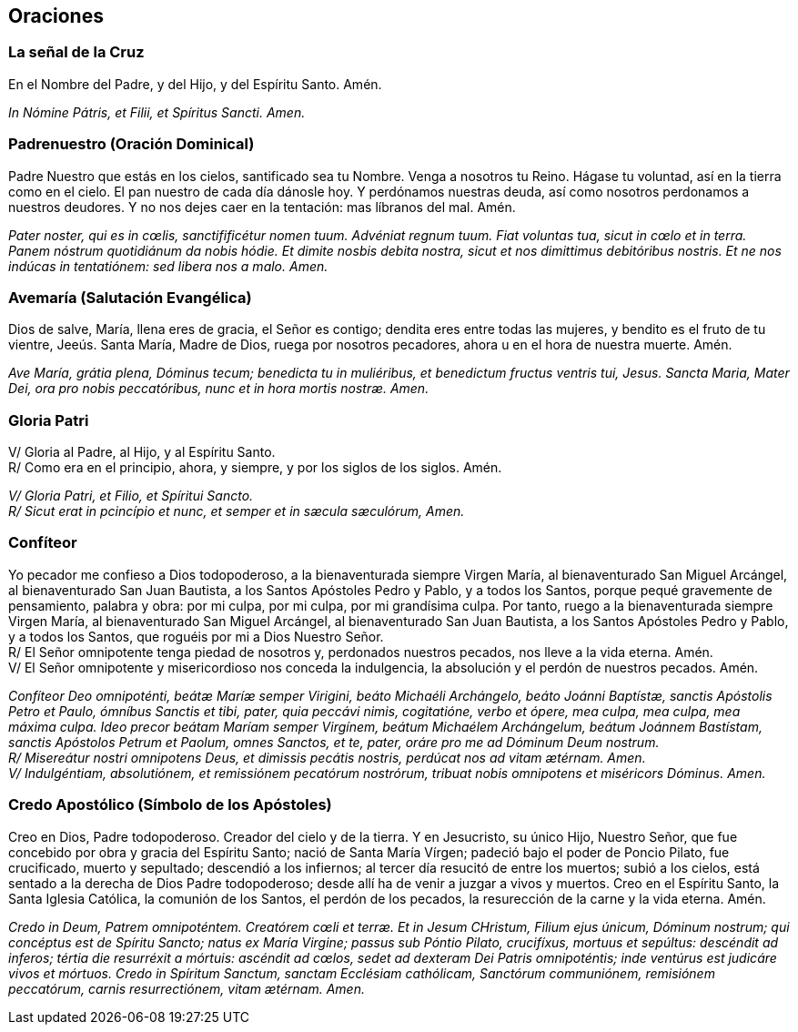 [[oraciones]]
== Oraciones 

[[senalcruz]]
=== La señal de la Cruz

En el Nombre del Padre, y del Hijo, y del Espíritu Santo. Amén.

_In Nómine Pátris, et Filii, et Spíritus Sancti. Amen._

[[paternoster]]
=== Padrenuestro (Oración Dominical)

Padre Nuestro que estás en los cielos, santificado sea tu Nombre. Venga a nosotros tu Reino. Hágase tu voluntad, así en la tierra como en el cielo. El pan nuestro de cada día dánosle hoy. Y perdónamos nuestras deuda, así como nosotros perdonamos a nuestros deudores. Y no nos dejes caer en la tentación: mas líbranos del mal. Amén.

_Pater noster, qui es in cœlis, sanctifificétur nomen tuum. Advéniat regnum tuum. Fiat voluntas tua, sicut in cœlo et in terra. Panem nóstrum quotidiánum da nobis hódie. Et dimite nosbis debita nostra, sicut et nos dimittimus debitóribus nostris. Et ne nos indúcas in tentatiónem: sed libera nos a malo. Amen._

[[avemaria]]
=== Avemaría (Salutación Evangélica)

Dios de salve, María, llena eres de gracia, el Señor es contigo; dendita eres entre todas las mujeres, y bendito es el fruto de tu vientre, Jeeús. Santa María, Madre de Dios, ruega por nosotros pecadores, ahora u en el hora de nuestra muerte. Amén.

_Ave María, grátia plena, Dóminus tecum; benedicta tu in muliéribus, et benedictum fructus ventris tui, Jesus. Sancta Maria, Mater Dei, ora pro nobis peccatóribus, nunc et in hora mortis nostræ. Amen._

[[gloriapatri]]
=== Gloria Patri

V/ Gloria al Padre, al Hijo, y al Espíritu Santo. +
R/ Como era en el principio, ahora, y siempre, y por los siglos de los siglos. Amén.

_V/ Gloria Patri, et Filio, et Spíritui Sancto._ +
_R/ Sicut erat in pcincípio et nunc, et semper et in sæcula sæculórum, Amen._

[[confiteor]]
=== Confíteor

Yo pecador me confieso a Dios todopoderoso, a la bienaventurada siempre Virgen María, al bienaventurado San Miguel Arcángel, al bienaventurado San Juan Bautista, a los Santos Apóstoles Pedro y Pablo, y a todos los Santos, porque pequé gravemente de pensamiento, palabra y obra: por mi culpa, por mi culpa, por mi grandísima culpa. Por tanto, ruego a la bienaventurada siempre Virgen María, al bienaventurado San Miguel Arcángel, al bienaventurado San Juan Bautista, a los Santos Apóstoles Pedro y Pablo, y a todos los Santos, que roguéis por mi a Dios Nuestro Señor. +
R/ El Señor omnipotente tenga piedad de nosotros y, perdonados nuestros pecados, nos lleve a la vida eterna. Amén. +
V/ El Señor omnipotente y misericordioso nos conceda la indulgencia, la absolución y el perdón de nuestros pecados. Amén.

_Confíteor Deo omnipoténti, beátæ Maríæ semper Virigini, beáto Michaéli Archángelo, beáto Joánni Baptístæ, sanctis Apóstolis Petro et Paulo, ómníbus Sanctis et tibi, pater, quia peccávi nimis, cogitatióne, verbo et ópere, mea culpa, mea culpa, mea máxima culpa. Ideo precor beátam Maríam semper Virgínem, beátum Michaélem Archángelum, beátum Joánnem Bastístam, sanctis Apóstolos Petrum et Paolum, omnes Sanctos, et te, pater, oráre pro me ad Dóminum Deum nostrum. +
R/ Misereátur nostri omnipotens Deus, et dimissis pecátis nostris, perdúcat nos ad vitam ætérnam. Amen. +
V/ Indulgéntiam, absolutiónem, et remissiónem pecatórum nostrórum, tribuat nobis omnipotens et miséricors Dóminus. Amen._

[[credoapostolico]]
=== Credo Apostólico (Símbolo de los Apóstoles)

Creo en Dios, Padre todopoderoso. Creador del cielo y de la tierra. Y en Jesucristo, su único Hijo, Nuestro Señor, que fue concebido por obra y gracia del Espíritu Santo; nació de Santa María Vírgen; padeció bajo el poder de Poncio Pilato, fue crucificado, muerto y sepultado; descendió a los infiernos; al tercer día resucitó de entre los muertos; subió a los cielos, está sentado a la derecha de Dios Padre todopoderoso; desde allí ha de venir a juzgar a vivos y muertos. Creo en el Espíritu Santo, la Santa Iglesia Católica, la comunión de los Santos, el perdón de los pecados, la resurección de la carne y la vida eterna. Amén.

_Credo in Deum, Patrem omnipoténtem. Creatórem cœli et terræ. Et in Jesum CHristum, Filium ejus únicum, Dóminum nostrum; qui concéptus est de Spíritu Sancto; natus ex María Virgine; passus sub Póntio Pilato, crucifíxus, mortuus et sepúltus: descéndit ad inferos; tértia die resurréxit a mórtuis: ascéndit ad cœlos, sedet ad dexteram Dei Patris omnipoténtis; inde ventúrus est judicáre vivos et mórtuos. Credo in Spíritum Sanctum, sanctam Ecclésiam cathólicam, Sanctórum communiónem, remisiónem peccatórum, carnis resurrectiónem, vitam ætérnam. Amen._
